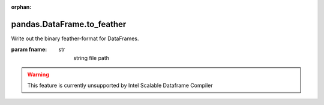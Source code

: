 .. _pandas.DataFrame.to_feather:

:orphan:

pandas.DataFrame.to_feather
***************************

Write out the binary feather-format for DataFrames.

.. versionadded:: 0.20.0

:param fname:
    str
        string file path



.. warning::
    This feature is currently unsupported by Intel Scalable Dataframe Compiler

